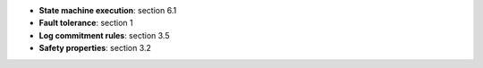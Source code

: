 * **State machine execution**: section 6.1
* **Fault tolerance**: section 1
* **Log commitment rules**: section 3.5
* **Safety properties**: section 3.2